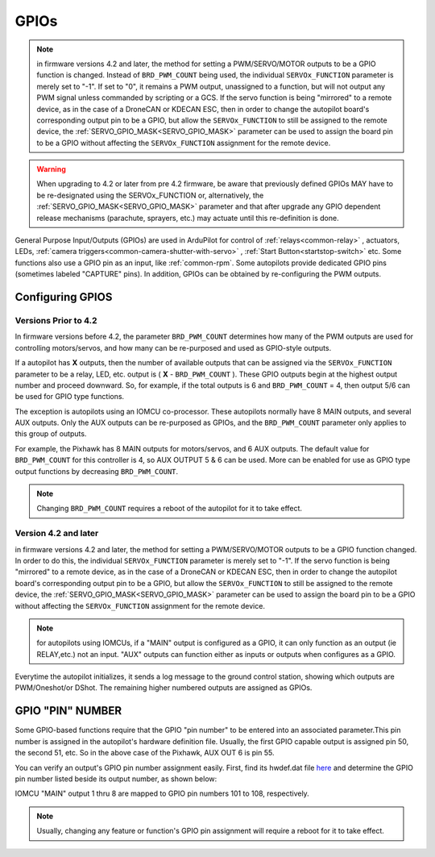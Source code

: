 .. _common-gpios:

=====
GPIOs
=====

.. note:: in firmware versions 4.2 and later, the method for setting a PWM/SERVO/MOTOR outputs to be a GPIO function is changed. Instead of ``BRD_PWM_COUNT`` being used, the individual ``SERVOx_FUNCTION`` parameter is merely set to "-1". If set to "0", it remains a PWM output, unassigned to a function, but will not output any PWM signal unless commanded by scripting or a GCS. If the servo function is being "mirrored" to a remote device, as in the case of a DroneCAN or KDECAN ESC, then in order to change the autopilot board's corresponding output pin to be a GPIO, but allow the ``SERVOx_FUNCTION`` to still be assigned to the remote device, the :ref:`SERVO_GPIO_MASK<SERVO_GPIO_MASK>` parameter can be used to assign the board pin to be a GPIO without affecting the ``SERVOx_FUNCTION`` assignment for the remote device.

.. warning:: When upgrading to 4.2 or later from pre 4.2 firmware, be aware that previously defined GPIOs MAY have to be re-designated using the SERVOx_FUNCTION or, alternatively, the :ref:`SERVO_GPIO_MASK<SERVO_GPIO_MASK>` parameter and that after upgrade any GPIO dependent release mechanisms (parachute, sprayers, etc.) may actuate until this re-definition is done.

General Purpose Input/Outputs (GPIOs) are used in ArduPilot for control of :ref:`relays<common-relay>` , actuators, LEDs, :ref:`camera triggers<common-camera-shutter-with-servo>` , :ref:`Start Button<startstop-switch>` etc. Some functions also use a GPIO pin as an input, like :ref:`common-rpm`. Some autopilots provide dedicated GPIO pins (sometimes labeled "CAPTURE" pins). In addition, GPIOs can be obtained by re-configuring the PWM outputs.

Configuring GPIOS
=================
Versions Prior to 4.2
---------------------
In firmware versions before 4.2,  the parameter ``BRD_PWM_COUNT`` determines how many of the PWM outputs are used for controlling motors/servos, and how many can be re-purposed and used as GPIO-style outputs.

If a autopilot has **X** outputs, then the number of available outputs that can be assigned via the ``SERVOx_FUNCTION`` parameter to be a relay, LED, etc. output is ( **X** - ``BRD_PWM_COUNT`` ). These GPIO outputs begin at the highest output number and proceed downward. So, for example, if the total outputs is 6 and ``BRD_PWM_COUNT`` = 4, then output 5/6 can be used for GPIO type functions.

The exception is autopilots using an IOMCU co-processor. These autopilots normally have 8 MAIN outputs, and several AUX outputs. Only the AUX outputs can be re-purposed as GPIOs, and the ``BRD_PWM_COUNT`` parameter only applies to this group of outputs.

For example, the Pixhawk has 8 MAIN outputs for motors/servos, and 6 AUX outputs. The default value for ``BRD_PWM_COUNT`` for this controller is 4, so AUX OUTPUT 5 & 6 can be used. More can be enabled for use as GPIO type output functions by decreasing ``BRD_PWM_COUNT``.

.. image:: ../../../images/Relay_Pixhawk.jpg

.. note:: Changing ``BRD_PWM_COUNT`` requires a reboot of the autopilot for it to take effect.

Version 4.2 and later
---------------------
in firmware versions 4.2 and later, the method for setting a PWM/SERVO/MOTOR outputs to be a GPIO function changed. In order to do this, the individual ``SERVOx_FUNCTION`` parameter is merely set to "-1". If the servo function is being "mirrored" to a remote device, as in the case of a DroneCAN or KDECAN ESC, then in order to change the autopilot board's corresponding output pin to be a GPIO, but allow the ``SERVOx_FUNCTION`` to still be assigned to the remote device, the :ref:`SERVO_GPIO_MASK<SERVO_GPIO_MASK>` parameter can be used to assign the board pin to be a GPIO without affecting the ``SERVOx_FUNCTION`` assignment for the remote device.

.. note:: for autopilots using IOMCUs, if a "MAIN" output is configured as a GPIO, it can only function as an output (ie RELAY,etc.) not an input. "AUX" outputs can function either as inputs or outputs when configures as a GPIO.

Everytime the autopilot initializes, it sends a log message to the ground control station, showing which outputs are PWM/Oneshot/or DShot. The remaining higher numbered outputs are assigned as GPIOs.

.. image:: ../../../images/RCOutbanner.jpg


GPIO "PIN" NUMBER
=================

Some GPIO-based functions require that the GPIO "pin number" to be entered into an associated parameter.This pin number is assigned in the autopilot's hardware definition file. Usually, the first GPIO capable output is assigned pin 50, the second 51, etc. So in the above case of the Pixhawk, AUX OUT 6 is pin 55.

You can verify an output's GPIO pin number assignment easily. First, find its hwdef.dat file `here <https://github.com/ArduPilot/ardupilot/tree/master/libraries/AP_HAL_ChibiOS/hwdef>`__ and determine the GPIO pin number listed beside its output number, as shown below:

.. image:: ../../../images/GPIO_numbers.png


IOMCU "MAIN" output 1 thru 8 are mapped to GPIO pin numbers 101 to 108, respectively.

.. note:: Usually, changing any feature or function's GPIO pin assignment will require a reboot for it to take effect.

